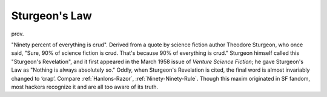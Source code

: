 .. _Sturgeons-Law:

============================================================
Sturgeon's Law
============================================================

prov\.

"Ninety percent of everything is crud".
Derived from a quote by science fiction author Theodore Sturgeon, who once said, "Sure, 90% of science fiction is crud.
That's because 90% of everything is crud."
Sturgeon himself called this "Sturgeon's Revelation", and it first appeared in the March 1958 issue of *Venture Science Fiction*\; he gave Sturgeon's Law as "Nothing is always absolutely so."
Oddly, when Sturgeon's Revelation is cited, the final word is almost invariably changed to ‘crap’.
Compare :ref:`Hanlons-Razor`\, :ref:`Ninety-Ninety-Rule`\.
Though this maxim originated in SF fandom, most hackers recognize it and are all too aware of its truth.

